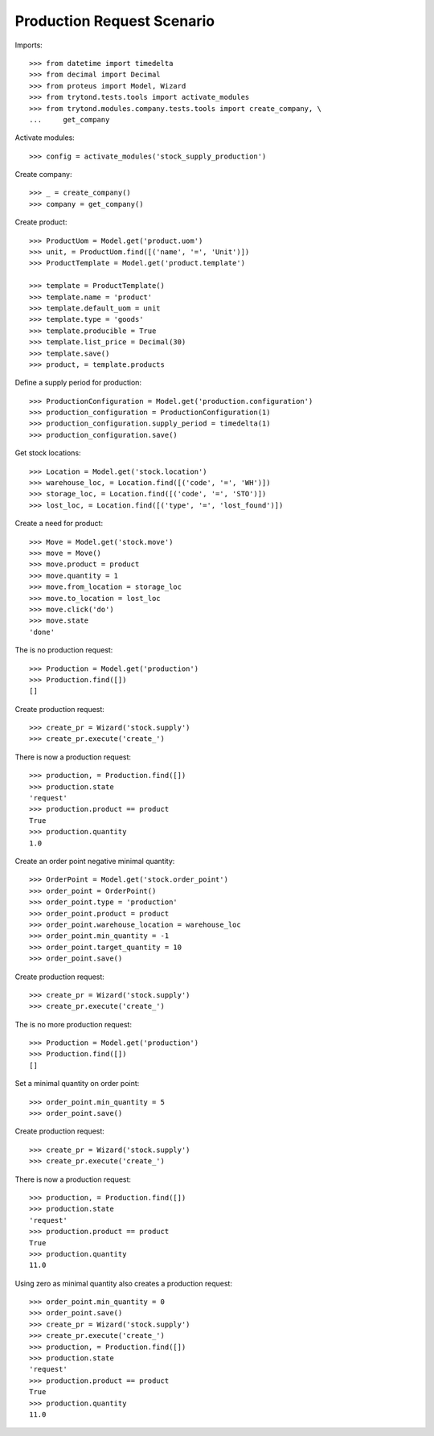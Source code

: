 ===========================
Production Request Scenario
===========================

Imports::

    >>> from datetime import timedelta
    >>> from decimal import Decimal
    >>> from proteus import Model, Wizard
    >>> from trytond.tests.tools import activate_modules
    >>> from trytond.modules.company.tests.tools import create_company, \
    ...     get_company

Activate modules::

    >>> config = activate_modules('stock_supply_production')

Create company::

    >>> _ = create_company()
    >>> company = get_company()

Create product::

    >>> ProductUom = Model.get('product.uom')
    >>> unit, = ProductUom.find([('name', '=', 'Unit')])
    >>> ProductTemplate = Model.get('product.template')

    >>> template = ProductTemplate()
    >>> template.name = 'product'
    >>> template.default_uom = unit
    >>> template.type = 'goods'
    >>> template.producible = True
    >>> template.list_price = Decimal(30)
    >>> template.save()
    >>> product, = template.products

Define a supply period for production::

    >>> ProductionConfiguration = Model.get('production.configuration')
    >>> production_configuration = ProductionConfiguration(1)
    >>> production_configuration.supply_period = timedelta(1)
    >>> production_configuration.save()

Get stock locations::

    >>> Location = Model.get('stock.location')
    >>> warehouse_loc, = Location.find([('code', '=', 'WH')])
    >>> storage_loc, = Location.find([('code', '=', 'STO')])
    >>> lost_loc, = Location.find([('type', '=', 'lost_found')])

Create a need for product::

    >>> Move = Model.get('stock.move')
    >>> move = Move()
    >>> move.product = product
    >>> move.quantity = 1
    >>> move.from_location = storage_loc
    >>> move.to_location = lost_loc
    >>> move.click('do')
    >>> move.state
    'done'

The is no production request::

    >>> Production = Model.get('production')
    >>> Production.find([])
    []

Create production request::

    >>> create_pr = Wizard('stock.supply')
    >>> create_pr.execute('create_')

There is now a production request::

    >>> production, = Production.find([])
    >>> production.state
    'request'
    >>> production.product == product
    True
    >>> production.quantity
    1.0

Create an order point negative minimal quantity::

    >>> OrderPoint = Model.get('stock.order_point')
    >>> order_point = OrderPoint()
    >>> order_point.type = 'production'
    >>> order_point.product = product
    >>> order_point.warehouse_location = warehouse_loc
    >>> order_point.min_quantity = -1
    >>> order_point.target_quantity = 10
    >>> order_point.save()

Create production request::

    >>> create_pr = Wizard('stock.supply')
    >>> create_pr.execute('create_')

The is no more production request::

    >>> Production = Model.get('production')
    >>> Production.find([])
    []

Set a minimal quantity on order point::

    >>> order_point.min_quantity = 5
    >>> order_point.save()

Create production request::

    >>> create_pr = Wizard('stock.supply')
    >>> create_pr.execute('create_')

There is now a production request::

    >>> production, = Production.find([])
    >>> production.state
    'request'
    >>> production.product == product
    True
    >>> production.quantity
    11.0

Using zero as minimal quantity also creates a production request::

    >>> order_point.min_quantity = 0
    >>> order_point.save()
    >>> create_pr = Wizard('stock.supply')
    >>> create_pr.execute('create_')
    >>> production, = Production.find([])
    >>> production.state
    'request'
    >>> production.product == product
    True
    >>> production.quantity
    11.0
